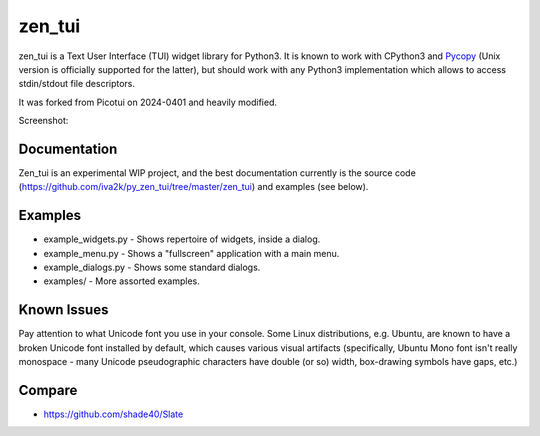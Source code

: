zen_tui
=======

zen_tui is a Text User Interface (TUI) widget library for Python3.
It is known to work with CPython3 and
`Pycopy <https://github.com/pfalcon/pycopy>`_ (Unix version is
officially supported for the latter), but should work with any
Python3 implementation which allows to access stdin/stdout file
descriptors.

It was forked from Picotui on 2024-0401 and heavily modified.

Screenshot:

.. image:: https://raw.githubusercontent.com/iva2k/py_zen_tui/master/zen_tui.png

Documentation
-------------

Zen_tui is an experimental WIP project, and the best documentation currently
is the source code (https://github.com/iva2k/py_zen_tui/tree/master/zen_tui)
and examples (see below).

Examples
--------

* example_widgets.py - Shows repertoire of widgets, inside a dialog.
* example_menu.py - Shows a "fullscreen" application with a main menu.
* example_dialogs.py - Shows some standard dialogs.
* examples/ - More assorted examples.

Known Issues
------------

Pay attention to what Unicode font you use in your console. Some Linux
distributions, e.g. Ubuntu, are known to have a broken Unicode font
installed by default, which causes various visual artifacts (specifically,
Ubuntu Mono font isn't really monospace - many Unicode pseudographic
characters have double (or so) width, box-drawing symbols have gaps, etc.)

Compare
-------

* https://github.com/shade40/Slate
